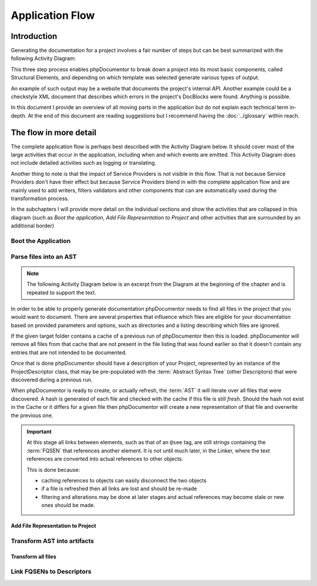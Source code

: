 Application Flow
================

Introduction
------------

Generating the documentation for a project involves a fair number of steps but can be best summarized with the following
Activity Diagram:

.. uml::

   skinparam activityBorderColor #516f42
   skinparam activityBackgroundColor #a3dc7f
   skinparam shadowing false

   start

   :Boot the application;

   :Parse files into an AST;

   :Transform AST into artifacts;

   stop

This three step process enables phpDocumentor to break down a project into its most basic components, called Structural
Elements, and depending on which template was selected generate various types of output.

An example of such output may be a website that documents the project's internal API. Another example could be a
checkstyle XML document that describes which errors in the project's DocBlocks were found. Anything is possible.

In this document I provide an overview of all moving parts in the application but do not explain each technical
term in-depth. At the end of this document are reading suggestions but I recommend having the :doc:`../glossary`
within reach.

The flow in more detail
-----------------------

The complete application flow is perhaps best described with the Activity Diagram below. It should cover most of the
large activities that occur in the application, including when and which events are emitted. This Activity Diagram does
not include detailed activities such as logging or translating.

Another thing to note is that the impact of Service Providers is not visible in this flow. That is not because Service
Providers don't have their effect but because Service Providers blend in with the complete application flow and are
mainly used to add writers, filters validators and other components that can are automatically used during the
transformation process.

In the subchapters I will provide more detail on the individual sections and show the activities that are collapsed in
this diagram (such as *Boot the application*, *Add File Representation to Project* and other activities that are
surrounded by an additional border)

.. uml::
   skinparam activityBorderColor #516f42
   skinparam activityBackgroundColor #a3dc7f
   skinparam shadowing false

   start

   :Boot the application|

   partition "Parse files into an AST" {
       :Set parsing parameters;
       :Find project files;
       :Remove stale items from Descriptor Cache;
       :Load Descriptor Cache;

       while (There are unprocessed files?) is (Yes)
           if (File is cached) then (No)
               :Add File Representation to Project|
           else (Yes)
               :Load Cached File;
           endif;
       endwhile (No);

       :Write partial texts to Project;
       :Save Cache to Disk;
   }

   partition "Transform AST into artifacts" {
       :Load Cache From Disk;
       :Load Templates;
       :Load Transformations from Templates;

       while (For each Compiler Pass)
               if (Pass is "Transformer")
                   :Transform all files|
               elseif (Pass is "Linker")
                   :Link FQSENs to Descriptors|
               else
                 :Execute compiler pass specific behaviour;
               endif;
       endwhile;

   }

   stop

Boot the Application
~~~~~~~~~~~~~~~~~~~~

.. uml::

   skinparam activityBorderColor #516f42
   skinparam activityBackgroundColor #a3dc7f
   skinparam shadowing false

   :Initialize dependencies using Application;
   :Load configuration;
   :Add logging;
   :Register phpDocumentor's Service Providers;
   :Load Third-Party Service Providers (plugins);

Parse files into an AST
~~~~~~~~~~~~~~~~~~~~~~~

.. note::

   The following Activity Diagram below is an excerpt from the Diagram at the beginning of the chapter and is repeated
   to support the text.

.. uml::

   skinparam activityBorderColor #516f42
   skinparam activityBackgroundColor #a3dc7f
   skinparam shadowing false

   :Set parsing parameters;
   :Find project files;
   :Load Descriptor Cache;
   :Remove stale items from Descriptor Cache;

   while (There are unprocessed files?) is (Yes)
       if (File is cached and cache is valid) then (Yes)
           :Load Cached File;
       else (No)
           :Add File Representation to Project|
       endif;
   endwhile (No);

   :Write partial texts to Project;
   :Save Cache to Disk;

In order to be able to properly generate documentation phpDocumentor needs to find all files in the project that you
would want to document. There are several properties that influence which files are eligible for your documentation
based on provided parameters and options, such as directories and a listing describing which files are ignored.

If the given target folder contains a cache of a previous run of phpDocumentor then this is loaded. phpDocumentor
will remove all files from that cache that are not present in the file listing that was found earlier so that it doesn't
contain any entries that are not intended to be documented.

Once that is done phpDocumentor should have a description of your Project, represented by an instance of the
ProjectDescriptor class, that may be pre-populated with the :term:`Abstract Syntax Tree` (other Descriptors) that were
discovered during a previous run.

When phpDocumentor is ready to create, or actually refresh, the :term:`AST` it will iterate over all files that were
discovered. A hash is generated of each file and checked with the cache if this file is still *fresh*. Should the hash
not exist in the Cache or it differs for a given file then phpDocumentor will create a new representation of that file
and overwrite the previous one.

.. important::

   At this stage all links between elements, such as that of an ``@see`` tag, are still strings containing the
   :term:`FQSEN` that references another element. It is not until much later, in the Linker, where the text references
   are converted into actual references to other objects.

   This is done because:

   - caching references to objects can easily disconnect the two objects
   - if a file is refreshed then all links are lost and should be re-made
   - filtering and alterations may be done at later stages and actual references may become stale or new ones should
     be made.

Add File Representation to Project
__________________________________

.. uml::

   skinparam activityBorderColor #516f42
   skinparam activityBackgroundColor #a3dc7f
   skinparam shadowing false

   start

   :Reflect file;
   :Create File representation as FileDescriptor;

   while (For each Structural Element in File)
       :Map reflected information onto new Descriptor;
       :Filter Descriptor;
       :Validate Descriptor;
       :Add Element Descriptor to File;
   endwhile;

   :Add File representation to Project;

   stop

Transform AST into artifacts
~~~~~~~~~~~~~~~~~~~~~~~~~~~~

Transform all files
___________________

.. uml::

   skinparam activityBorderColor #516f42
   skinparam activityBackgroundColor #a3dc7f
   skinparam shadowing false

   start

   #f9f9f9:Emit event "transformer.transform.pre">
   #f9f9f9:Emit event "transformer.writer.initialization.pre">
   :Boot involved writers;
   #f9f9f9:Emit event "transformer.writer.initialization.post">

   while (For each Transformation)
       #f9f9f9:Emit event "transformer.transformation.pre">
       :Execute associated Writer and pass Transformation;
       #f9f9f9:Emit event "transformer.transformation.pre">
   endwhile;

   #f9f9f9:Emit event "transformer.transform.post">

   stop

Link FQSENs to Descriptors
~~~~~~~~~~~~~~~~~~~~~~~~~~

.. uml::

   skinparam activityBorderColor #516f42
   skinparam activityBackgroundColor #a3dc7f
   skinparam shadowing false

   start

   stop